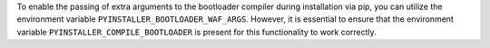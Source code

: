 To enable the passing of extra arguments to the bootloader compiler during installation via pip, 
you can utilize the environment variable ``PYINSTALLER_BOOTLOADER_WAF_ARGS``. However, 
it is essential to ensure that the environment variable ``PYINSTALLER_COMPILE_BOOTLOADER``
is present for this functionality to work correctly.